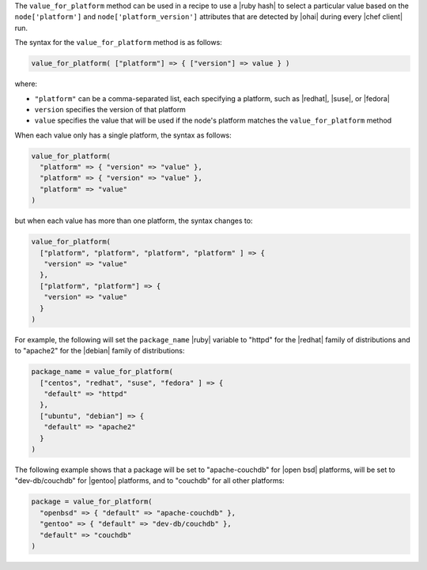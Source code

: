 .. The contents of this file are included in multiple topics.
.. This file should not be changed in a way that hinders its ability to appear in multiple documentation sets.

The ``value_for_platform`` method can be used in a recipe to use a |ruby hash| to select a particular value based on the ``node['platform']`` and ``node['platform_version']`` attributes that are detected by |ohai| during every |chef client| run. 

The syntax for the ``value_for_platform`` method is as follows:

.. code-block:: ruby

   value_for_platform( ["platform"] => { ["version"] => value } )

where:

* ``"platform"`` can be a comma-separated list, each specifying a platform, such as |redhat|, |suse|, or |fedora|
* ``version`` specifies the version of that platform
* ``value`` specifies the value that will be used if the node's platform matches the ``value_for_platform`` method

When each value only has a single platform, the syntax as follows:

.. code-block:: ruby

   value_for_platform(
     "platform" => { "version" => "value" },
     "platform" => { "version" => "value" },
     "platform" => "value"
   )

but when each value has more than one platform, the syntax changes to:

.. code-block:: ruby

   value_for_platform(
     ["platform", "platform", "platform", "platform" ] => {
      "version" => "value"
     },
     ["platform", "platform"] => {
      "version" => "value"
     }
   )

For example, the following will set the ``package_name`` |ruby| variable to "httpd" for the |redhat| family of distributions and to "apache2" for the |debian| family of distributions:

.. code-block:: ruby

   package_name = value_for_platform(
     ["centos", "redhat", "suse", "fedora" ] => {
      "default" => "httpd"
     },
     ["ubuntu", "debian"] => {
      "default" => "apache2"
     }
   )

The following example shows that a package will be set to "apache-couchdb" for |open bsd| platforms, will be set to "dev-db/couchdb" for |gentoo| platforms, and to "couchdb" for all other platforms:

.. code-block:: ruby

   package = value_for_platform(
     "openbsd" => { "default" => "apache-couchdb" },
     "gentoo" => { "default" => "dev-db/couchdb" },
     "default" => "couchdb"
   )
